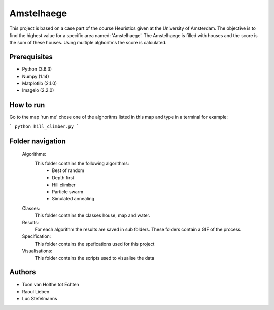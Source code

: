 ###########
Amstelhaege
###########

This project is based on a case part of the course Heuristics given at the University of Amsterdam. The objective is to find the highest value for a specific area named: 'Amstelhaege'. The Amstelhaege is filled with houses and the score is the sum of these houses. Using multiple alghoritms the score is calculated.  


Prerequisites
=============

* Python (3.6.3)

* Numpy (1.14)
    
* Matplotlib (2.1.0)

* Imageio (2.2.0)


How to run
=================

Go to the map 'run me' chose one of the alghoritms listed in this map and type in a terminal for example:

```
python hill_climber.py
```

Folder navigation
=======
    
    Algorithms:
        This folder contains the following algorithms:
            * Best of random
            * Depth first
            * Hill climber
            * Particle swarm
            * Simulated annealing 
    
    Classes:
        This folder contains the classes house, map and water.
    
    Results:
        For each algorithm the results are saved in sub folders. These folders contain a GIF of the process
    
    Specification:
        This folder contains the spefications used for this project
    
    Visualisations:
        This folder contains the scripts used to visualise the data 

Authors
=======
* Toon van Holthe tot Echten
* Raoul Lieben
* Luc Stefelmanns






